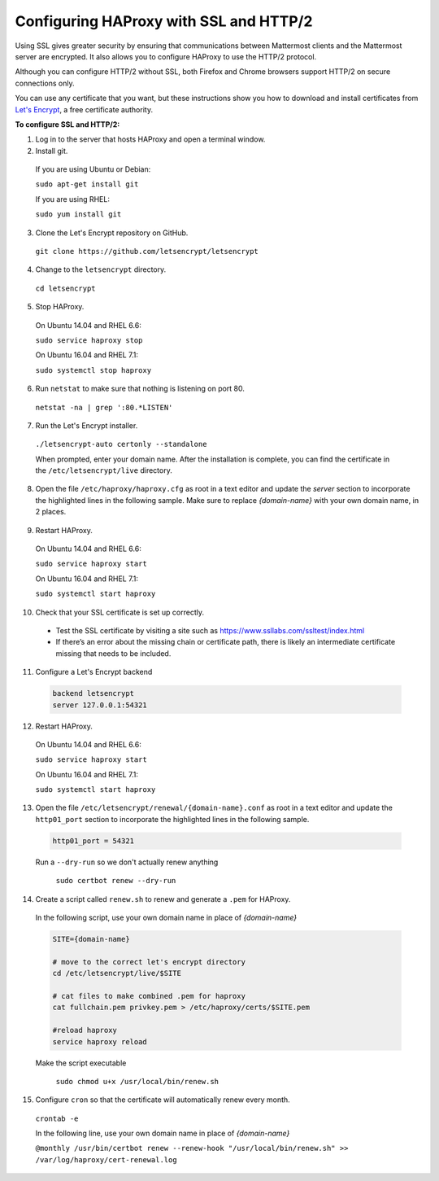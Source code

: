 .. _config-ssl-http2-nginx:

Configuring HAProxy with SSL and HTTP/2
=====================================

Using SSL gives greater security by ensuring that communications between Mattermost clients and the Mattermost server are encrypted. It also allows you to configure HAProxy to use the HTTP/2 protocol.

Although you can configure HTTP/2 without SSL, both Firefox and Chrome browsers support HTTP/2 on secure connections only.

You can use any certificate that you want, but these instructions show you how to download and install certificates from `Let's Encrypt <https://letsencrypt.org/>`_, a free certificate authority.

**To configure SSL and HTTP/2:**

1. Log in to the server that hosts HAProxy and open a terminal window.
2. Install git.

  If you are using Ubuntu or Debian:

  ``sudo apt-get install git``

  If you are using RHEL:

  ``sudo yum install git``

3. Clone the Let's Encrypt repository on GitHub.

  ``git clone https://github.com/letsencrypt/letsencrypt``

4. Change to the ``letsencrypt`` directory.

  ``cd letsencrypt``

5. Stop HAProxy.

  On Ubuntu 14.04 and RHEL 6.6:

  ``sudo service haproxy stop``

  On Ubuntu 16.04 and RHEL 7.1:

  ``sudo systemctl stop haproxy``

6. Run ``netstat`` to make sure that nothing is listening on port 80.

  ``netstat -na | grep ':80.*LISTEN'``

7. Run the Let's Encrypt installer.

  ``./letsencrypt-auto certonly --standalone``

  When prompted, enter your domain name. After the installation is complete, you can find the certificate in the   ``/etc/letsencrypt/live`` directory.

8. Open the file ``/etc/haproxy/haproxy.cfg`` as root in a text editor and update the *server* section to incorporate the highlighted lines in the following sample. Make sure to replace *{domain-name}* with your own domain name, in 2 places.

  .. code-block:: none
    :emphasize-lines: 6-10, 13, 15-23, 33

    .
    .
    .
    frontend www-http
    redirect scheme https code 301 if !{ ssl_fc }
    
    frontend www-https
    bind *:443 ssl crt /etc/haproxy/certs/{domain-name}/{domain-name}.pem
    default_backend mattermost

9. Restart HAProxy.

  On Ubuntu 14.04 and RHEL 6.6:

  ``sudo service haproxy start``

  On Ubuntu 16.04 and RHEL 7.1:

  ``sudo systemctl start haproxy``

10. Check that your SSL certificate is set up correctly.

  * Test the SSL certificate by visiting a site such as https://www.ssllabs.com/ssltest/index.html
  * If there’s an error about the missing chain or certificate path, there is likely an intermediate certificate missing that needs to be included.

11. Configure a Let's Encrypt backend

  .. code-block:: none
  
    backend letsencrypt
    server 127.0.0.1:54321
    
12. Restart HAProxy.

  On Ubuntu 14.04 and RHEL 6.6:

  ``sudo service haproxy start``

  On Ubuntu 16.04 and RHEL 7.1:

  ``sudo systemctl start haproxy``
  
13. Open the file ``/etc/letsencrypt/renewal/{domain-name}.conf`` as root in a text editor and update the ``http01_port`` section to incorporate the highlighted lines in the following sample.

  .. code-block:: none
  
    http01_port = 54321
    
  Run a ``--dry-run`` so we don't actually renew anything
    
    ``sudo certbot renew --dry-run``

14. Create a script called ``renew.sh`` to renew and generate a ``.pem`` for HAProxy.

  In the following script, use your own domain name in place of *{domain-name}*
  
  .. code-block:: none
  
    SITE={domain-name}
    
    # move to the correct let's encrypt directory
    cd /etc/letsencrypt/live/$SITE
    
    # cat files to make combined .pem for haproxy
    cat fullchain.pem privkey.pem > /etc/haproxy/certs/$SITE.pem
    
    #reload haproxy
    service haproxy reload
    
  Make the script executable
  
    ``sudo chmod u+x /usr/local/bin/renew.sh``
    
15. Configure ``cron`` so that the certificate will automatically renew every month.
  
  ``crontab -e``

  In the following line, use your own domain name in place of *{domain-name}*

  ``@monthly /usr/bin/certbot renew --renew-hook "/usr/local/bin/renew.sh" >> /var/log/haproxy/cert-renewal.log``

